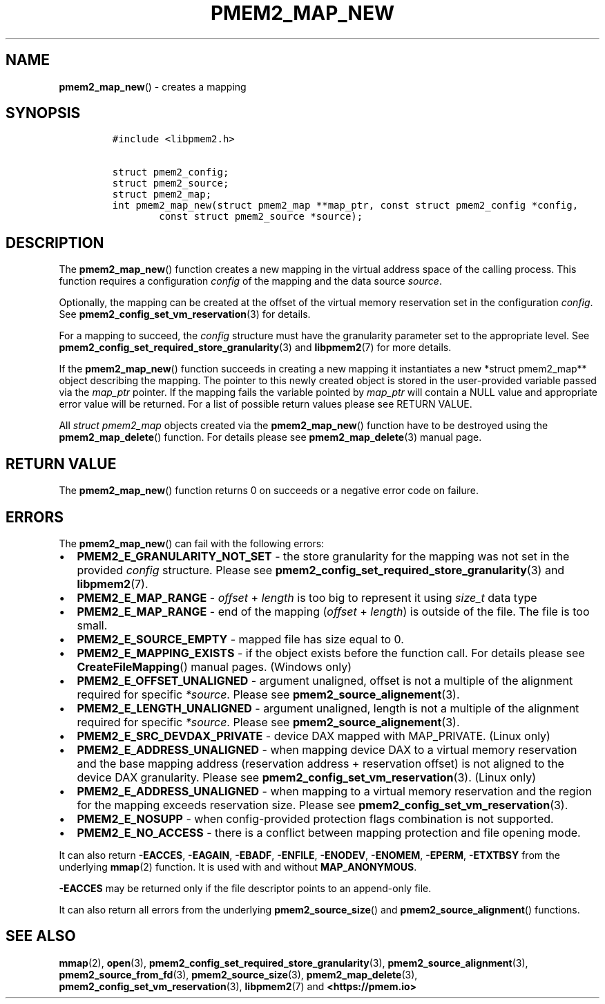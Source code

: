 .\" Automatically generated by Pandoc 2.0.6
.\"
.TH "PMEM2_MAP_NEW" "3" "2021-09-24" "PMDK - pmem2 API version 1.0" "PMDK Programmer's Manual"
.hy
.\" SPDX-License-Identifier: BSD-3-Clause
.\" Copyright 2019-2020, Intel Corporation
.SH NAME
.PP
\f[B]pmem2_map_new\f[]() \- creates a mapping
.SH SYNOPSIS
.IP
.nf
\f[C]
#include\ <libpmem2.h>

struct\ pmem2_config;
struct\ pmem2_source;
struct\ pmem2_map;
int\ pmem2_map_new(struct\ pmem2_map\ **map_ptr,\ const\ struct\ pmem2_config\ *config,
\ \ \ \ \ \ \ \ const\ struct\ pmem2_source\ *source);
\f[]
.fi
.SH DESCRIPTION
.PP
The \f[B]pmem2_map_new\f[]() function creates a new mapping in the
virtual address space of the calling process.
This function requires a configuration \f[I]config\f[] of the mapping
and the data source \f[I]source\f[].
.PP
Optionally, the mapping can be created at the offset of the virtual
memory reservation set in the configuration \f[I]config\f[].
See \f[B]pmem2_config_set_vm_reservation\f[](3) for details.
.PP
For a mapping to succeed, the \f[I]config\f[] structure must have the
granularity parameter set to the appropriate level.
See \f[B]pmem2_config_set_required_store_granularity\f[](3) and
\f[B]libpmem2\f[](7) for more details.
.PP
If the \f[B]pmem2_map_new\f[]() function succeeds in creating a new
mapping it instantiates a new *struct pmem2_map** object describing the
mapping.
The pointer to this newly created object is stored in the user\-provided
variable passed via the \f[I]map_ptr\f[] pointer.
If the mapping fails the variable pointed by \f[I]map_ptr\f[] will
contain a NULL value and appropriate error value will be returned.
For a list of possible return values please see RETURN VALUE.
.PP
All \f[I]struct pmem2_map\f[] objects created via the
\f[B]pmem2_map_new\f[]() function have to be destroyed using the
\f[B]pmem2_map_delete\f[]() function.
For details please see \f[B]pmem2_map_delete\f[](3) manual page.
.SH RETURN VALUE
.PP
The \f[B]pmem2_map_new\f[]() function returns 0 on succeeds or a
negative error code on failure.
.SH ERRORS
.PP
The \f[B]pmem2_map_new\f[]() can fail with the following errors:
.IP \[bu] 2
\f[B]PMEM2_E_GRANULARITY_NOT_SET\f[] \- the store granularity for the
mapping was not set in the provided \f[I]config\f[] structure.
Please see \f[B]pmem2_config_set_required_store_granularity\f[](3) and
\f[B]libpmem2\f[](7).
.IP \[bu] 2
\f[B]PMEM2_E_MAP_RANGE\f[] \- \f[I]offset\f[] + \f[I]length\f[] is too
big to represent it using \f[I]size_t\f[] data type
.IP \[bu] 2
\f[B]PMEM2_E_MAP_RANGE\f[] \- end of the mapping (\f[I]offset\f[] +
\f[I]length\f[]) is outside of the file.
The file is too small.
.IP \[bu] 2
\f[B]PMEM2_E_SOURCE_EMPTY\f[] \- mapped file has size equal to 0.
.IP \[bu] 2
\f[B]PMEM2_E_MAPPING_EXISTS\f[] \- if the object exists before the
function call.
For details please see \f[B]CreateFileMapping\f[]() manual pages.
(Windows only)
.IP \[bu] 2
\f[B]PMEM2_E_OFFSET_UNALIGNED\f[] \- argument unaligned, offset is not a
multiple of the alignment required for specific \f[I]*source\f[].
Please see \f[B]pmem2_source_alignement\f[](3).
.IP \[bu] 2
\f[B]PMEM2_E_LENGTH_UNALIGNED\f[] \- argument unaligned, length is not a
multiple of the alignment required for specific \f[I]*source\f[].
Please see \f[B]pmem2_source_alignement\f[](3).
.IP \[bu] 2
\f[B]PMEM2_E_SRC_DEVDAX_PRIVATE\f[] \- device DAX mapped with
MAP_PRIVATE.
(Linux only)
.IP \[bu] 2
\f[B]PMEM2_E_ADDRESS_UNALIGNED\f[] \- when mapping device DAX to a
virtual memory reservation and the base mapping address (reservation
address + reservation offset) is not aligned to the device DAX
granularity.
Please see \f[B]pmem2_config_set_vm_reservation\f[](3).
(Linux only)
.IP \[bu] 2
\f[B]PMEM2_E_ADDRESS_UNALIGNED\f[] \- when mapping to a virtual memory
reservation and the region for the mapping exceeds reservation size.
Please see \f[B]pmem2_config_set_vm_reservation\f[](3).
.IP \[bu] 2
\f[B]PMEM2_E_NOSUPP\f[] \- when config\-provided protection flags
combination is not supported.
.IP \[bu] 2
\f[B]PMEM2_E_NO_ACCESS\f[] \- there is a conflict between mapping
protection and file opening mode.
.PP
It can also return \f[B]\-EACCES\f[], \f[B]\-EAGAIN\f[],
\f[B]\-EBADF\f[], \f[B]\-ENFILE\f[], \f[B]\-ENODEV\f[],
\f[B]\-ENOMEM\f[], \f[B]\-EPERM\f[], \f[B]\-ETXTBSY\f[] from the
underlying \f[B]mmap\f[](2) function.
It is used with and without \f[B]MAP_ANONYMOUS\f[].
.PP
\f[B]\-EACCES\f[] may be returned only if the file descriptor points to
an append\-only file.
.PP
It can also return all errors from the underlying
\f[B]pmem2_source_size\f[]() and \f[B]pmem2_source_alignment\f[]()
functions.
.SH SEE ALSO
.PP
\f[B]mmap\f[](2), \f[B]open\f[](3),
\f[B]pmem2_config_set_required_store_granularity\f[](3),
\f[B]pmem2_source_alignment\f[](3), \f[B]pmem2_source_from_fd\f[](3),
\f[B]pmem2_source_size\f[](3), \f[B]pmem2_map_delete\f[](3),
\f[B]pmem2_config_set_vm_reservation\f[](3), \f[B]libpmem2\f[](7) and
\f[B]<https://pmem.io>\f[]
